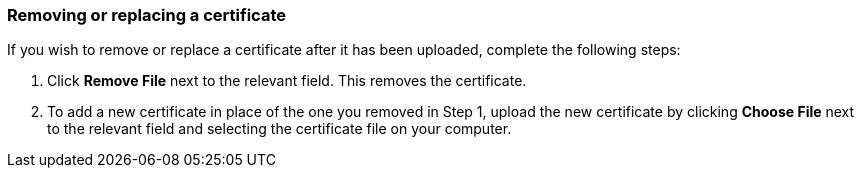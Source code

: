 === Removing or replacing a certificate

If you wish to remove or replace a certificate after it has been uploaded, complete the following steps:

. Click *Remove File* next to the relevant field. This removes the certificate.
. To add a new certificate in place of the one you removed in Step 1, upload the new certificate by clicking *Choose File* next to the relevant field and selecting the certificate file on your computer.